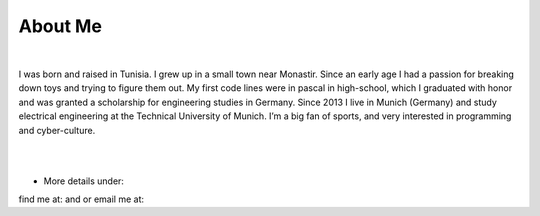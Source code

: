 About Me
========

.. meta::
   :description: This is the about me page of Ayoub Malek's blog and website
   :keywords: Ayoub Malek, About Ayoub, Malek, Ayoub Malek Blog, Ayoub Malek Website, SuperKogito, Ayoub SuperKogito
   :author: Ayoub Malek

|

.. image:: me.gif
   :align: left
   :width: 96pt
   :height: 96pt

I was born and raised in Tunisia. I grew up in a small town near Monastir.
Since an early age I had a passion for breaking down toys and trying to figure them out.
My first code lines were in pascal in high-school, which I graduated with honor and was granted a scholarship for engineering studies in Germany.
Since 2013 I live in Munich (Germany) and study electrical engineering at the Technical University of Munich. I’m a big fan of sports, and very interested in programming and cyber-culture.

|
|


- More details under:

  .. toctree::
     :maxdepth: 1

     about/Education
     about/Experience
     about/Activities
     about/Projects
     cv


find me at: |img1| and |img2| or email me at: |img3|

.. |img1| image:: _static/img.png
   :target: https://www.linkedin.com/in/ayoub-malek-24600a125/
   :scale: 65%

.. |img2| image:: _static/github.png
  :target: https://github.com/SuperKogito
  :scale: 65%

.. |img3| image:: _static/email.png
  :target: mailto:superkogito@gmail.com
  :scale: 48%
